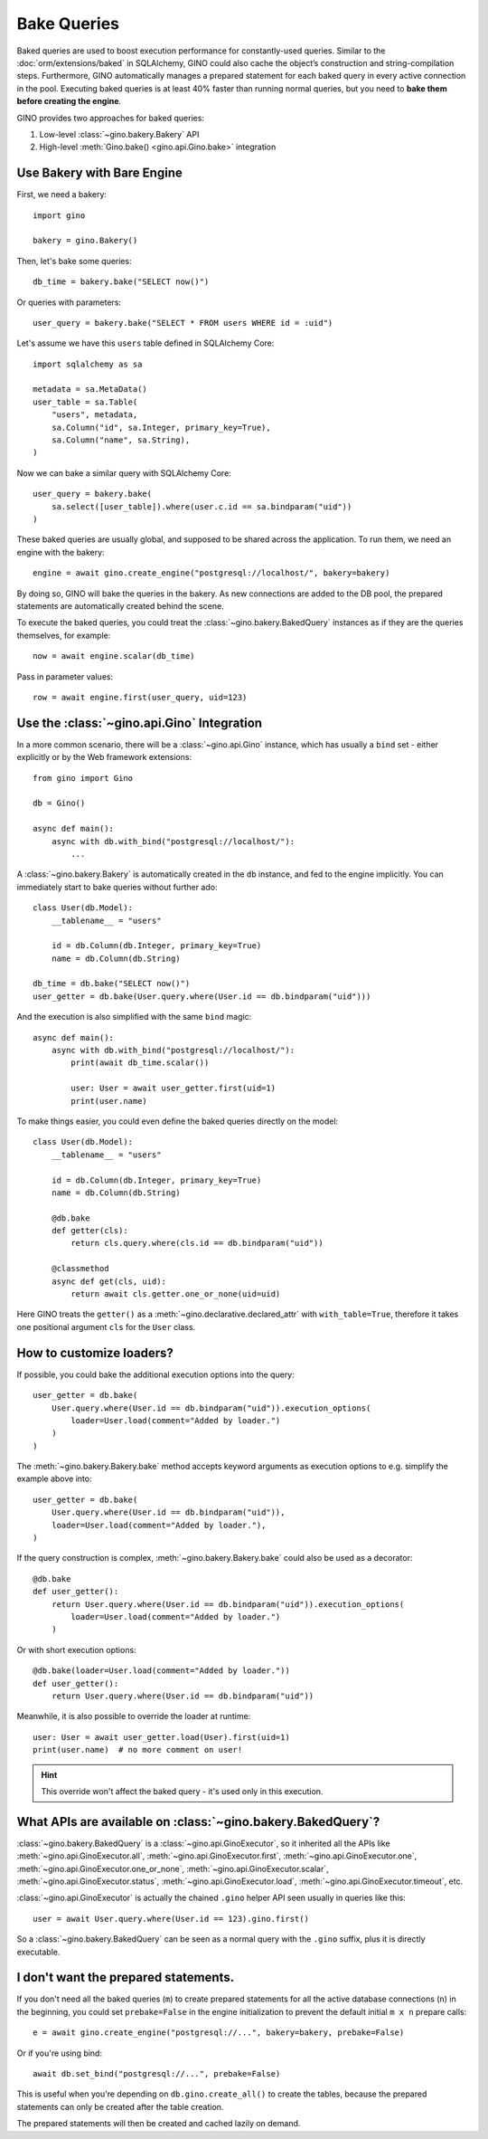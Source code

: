 Bake Queries
============

.. versionadded:: 1.1

Baked queries are used to boost execution performance for constantly-used queries.
Similar to the :doc:`orm/extensions/baked` in SQLAlchemy, GINO could also cache the
object’s construction and string-compilation steps. Furthermore, GINO automatically
manages a prepared statement for each baked query in every active connection in the
pool. Executing baked queries is at least 40% faster than running normal queries, but
you need to **bake them before creating the engine**.

GINO provides two approaches for baked queries:

1. Low-level :class:`~gino.bakery.Bakery` API
2. High-level :meth:`Gino.bake() <gino.api.Gino.bake>` integration


Use Bakery with Bare Engine
---------------------------

First, we need a bakery::

    import gino

    bakery = gino.Bakery()

Then, let's bake some queries::

    db_time = bakery.bake("SELECT now()")

Or queries with parameters::

    user_query = bakery.bake("SELECT * FROM users WHERE id = :uid")

Let's assume we have this ``users`` table defined in SQLAlchemy Core::

    import sqlalchemy as sa

    metadata = sa.MetaData()
    user_table = sa.Table(
        "users", metadata,
        sa.Column("id", sa.Integer, primary_key=True),
        sa.Column("name", sa.String),
    )

Now we can bake a similar query with SQLAlchemy Core::

    user_query = bakery.bake(
        sa.select([user_table]).where(user.c.id == sa.bindparam("uid"))
    )

These baked queries are usually global, and supposed to be shared across the
application. To run them, we need an engine with the bakery::

    engine = await gino.create_engine("postgresql://localhost/", bakery=bakery)

By doing so, GINO will bake the queries in the bakery. As new connections are added to
the DB pool, the prepared statements are automatically created behind the scene.

To execute the baked queries, you could treat the :class:`~gino.bakery.BakedQuery`
instances as if they are the queries themselves, for example::

    now = await engine.scalar(db_time)

Pass in parameter values::

    row = await engine.first(user_query, uid=123)


Use the :class:`~gino.api.Gino` Integration
--------------------------------------------

In a more common scenario, there will be a :class:`~gino.api.Gino` instance, which has
usually a ``bind`` set - either explicitly or by the Web framework extensions::

    from gino import Gino

    db = Gino()

    async def main():
        async with db.with_bind("postgresql://localhost/"):
            ...

A :class:`~gino.bakery.Bakery` is automatically created in the ``db`` instance, and fed
to the engine implicitly. You can immediately start to bake queries without further
ado::

    class User(db.Model):
        __tablename__ = "users"

        id = db.Column(db.Integer, primary_key=True)
        name = db.Column(db.String)

    db_time = db.bake("SELECT now()")
    user_getter = db.bake(User.query.where(User.id == db.bindparam("uid")))

And the execution is also simplified with the same ``bind`` magic::

    async def main():
        async with db.with_bind("postgresql://localhost/"):
            print(await db_time.scalar())

            user: User = await user_getter.first(uid=1)
            print(user.name)

To make things easier, you could even define the baked queries directly on the
model::

    class User(db.Model):
        __tablename__ = "users"

        id = db.Column(db.Integer, primary_key=True)
        name = db.Column(db.String)

        @db.bake
        def getter(cls):
            return cls.query.where(cls.id == db.bindparam("uid"))

        @classmethod
        async def get(cls, uid):
            return await cls.getter.one_or_none(uid=uid)

Here GINO treats the ``getter()`` as a :meth:`~gino.declarative.declared_attr` with
``with_table=True``, therefore it takes one positional argument ``cls`` for the ``User``
class.


How to customize loaders?
-------------------------

If possible, you could bake the additional execution options into the query::

    user_getter = db.bake(
        User.query.where(User.id == db.bindparam("uid")).execution_options(
            loader=User.load(comment="Added by loader.")
        )
    )

The :meth:`~gino.bakery.Bakery.bake` method accepts keyword arguments as execution
options to e.g. simplify the example above into::

    user_getter = db.bake(
        User.query.where(User.id == db.bindparam("uid")),
        loader=User.load(comment="Added by loader."),
    )

If the query construction is complex, :meth:`~gino.bakery.Bakery.bake` could also be
used as a decorator::

    @db.bake
    def user_getter():
        return User.query.where(User.id == db.bindparam("uid")).execution_options(
            loader=User.load(comment="Added by loader.")
        )

Or with short execution options::

    @db.bake(loader=User.load(comment="Added by loader."))
    def user_getter():
        return User.query.where(User.id == db.bindparam("uid"))

Meanwhile, it is also possible to override the loader at runtime::

    user: User = await user_getter.load(User).first(uid=1)
    print(user.name)  # no more comment on user!

.. hint::

    This override won't affect the baked query - it's used only in this execution.


What APIs are available on :class:`~gino.bakery.BakedQuery`?
------------------------------------------------------------

:class:`~gino.bakery.BakedQuery` is a :class:`~gino.api.GinoExecutor`, so it inherited
all the APIs like :meth:`~gino.api.GinoExecutor.all`,
:meth:`~gino.api.GinoExecutor.first`, :meth:`~gino.api.GinoExecutor.one`,
:meth:`~gino.api.GinoExecutor.one_or_none`, :meth:`~gino.api.GinoExecutor.scalar`,
:meth:`~gino.api.GinoExecutor.status`, :meth:`~gino.api.GinoExecutor.load`,
:meth:`~gino.api.GinoExecutor.timeout`, etc.

:class:`~gino.api.GinoExecutor` is actually the chained ``.gino`` helper API seen
usually in queries like this::

    user = await User.query.where(User.id == 123).gino.first()

So a :class:`~gino.bakery.BakedQuery` can be seen as a normal query with the ``.gino``
suffix, plus it is directly executable.

.. seealso::

    Please see API document of :mod:`gino.bakery` for more information.


I don't want the prepared statements.
-------------------------------------

If you don't need all the baked queries (``m``) to create prepared statements for all
the active database connections (``n``) in the beginning, you could set
``prebake=False`` in the engine initialization to prevent the default initial
``m x n`` prepare calls::

    e = await gino.create_engine("postgresql://...", bakery=bakery, prebake=False)

Or if you're using bind::

    await db.set_bind("postgresql://...", prebake=False)

This is useful when you're depending on ``db.gino.create_all()`` to create the tables,
because the prepared statements can only be created after the table creation.

The prepared statements will then be created and cached lazily on demand.

